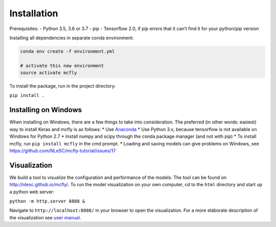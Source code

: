 Installation
============

Prerequisites: - Python 3.5, 3.6 or 3.7 - pip - Tensorflow 2.0, if pip
errors that it can’t find it for your python/pip version

Installing all dependencies in separate conda environment:

.. code:: sh

   conda env create -f environment.yml

   # activate this new environment
   source activate mcfly

To install the package, run in the project directory:

``pip install .``

Installing on Windows
~~~~~~~~~~~~~~~~~~~~~

When installing on Windows, there are a few things to take into
consideration. The preferred (in other words: easiest) way to install
Keras and mcfly is as follows: \* Use
`Anaconda <https://www.continuum.io/downloads>`__ \* Use Python 3.x,
because tensorflow is not available on Windows for Python 2.7 \* Install
numpy and scipy through the conda package manager (and not with pip) \*
To install mcfly, run ``pip install mcfly`` in the cmd prompt. \*
Loading and saving models can give problems on Windows, see
https://github.com/NLeSC/mcfly-tutorial/issues/17

Visualization
~~~~~~~~~~~~~

We build a tool to visualize the configuration and performance of the
models. The tool can be found on http://nlesc.github.io/mcfly/. To run
the model visualization on your own computer, cd to the ``html``
directory and start up a python web server:

``python -m http.server 8888 &``

Navigate to ``http://localhost:8888/`` in your browser to open the
visualization. For a more elaborate description of the visualization see
`user
manual <https://mcfly.readthedocs.io/en/latest/user_manual.html>`__.
